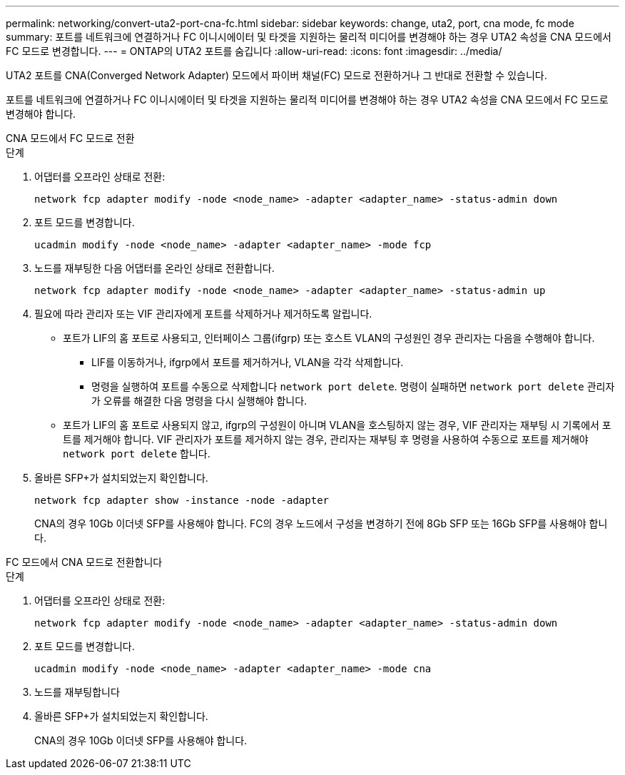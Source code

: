 ---
permalink: networking/convert-uta2-port-cna-fc.html 
sidebar: sidebar 
keywords: change, uta2, port, cna mode, fc mode 
summary: 포트를 네트워크에 연결하거나 FC 이니시에이터 및 타겟을 지원하는 물리적 미디어를 변경해야 하는 경우 UTA2 속성을 CNA 모드에서 FC 모드로 변경합니다. 
---
= ONTAP의 UTA2 포트를 숨깁니다
:allow-uri-read: 
:icons: font
:imagesdir: ../media/


[role="lead"]
UTA2 포트를 CNA(Converged Network Adapter) 모드에서 파이버 채널(FC) 모드로 전환하거나 그 반대로 전환할 수 있습니다.

포트를 네트워크에 연결하거나 FC 이니시에이터 및 타겟을 지원하는 물리적 미디어를 변경해야 하는 경우 UTA2 속성을 CNA 모드에서 FC 모드로 변경해야 합니다.

[role="tabbed-block"]
====
.CNA 모드에서 FC 모드로 전환
--
.단계
. 어댑터를 오프라인 상태로 전환:
+
[source, cli]
----
network fcp adapter modify -node <node_name> -adapter <adapter_name> -status-admin down
----
. 포트 모드를 변경합니다.
+
[source, cli]
----
ucadmin modify -node <node_name> -adapter <adapter_name> -mode fcp
----
. 노드를 재부팅한 다음 어댑터를 온라인 상태로 전환합니다.
+
[source, cli]
----
network fcp adapter modify -node <node_name> -adapter <adapter_name> -status-admin up
----
. 필요에 따라 관리자 또는 VIF 관리자에게 포트를 삭제하거나 제거하도록 알립니다.
+
** 포트가 LIF의 홈 포트로 사용되고, 인터페이스 그룹(ifgrp) 또는 호스트 VLAN의 구성원인 경우 관리자는 다음을 수행해야 합니다.
+
*** LIF를 이동하거나, ifgrp에서 포트를 제거하거나, VLAN을 각각 삭제합니다.
*** 명령을 실행하여 포트를 수동으로 삭제합니다 `network port delete`. 명령이 실패하면 `network port delete` 관리자가 오류를 해결한 다음 명령을 다시 실행해야 합니다.


** 포트가 LIF의 홈 포트로 사용되지 않고, ifgrp의 구성원이 아니며 VLAN을 호스팅하지 않는 경우, VIF 관리자는 재부팅 시 기록에서 포트를 제거해야 합니다. VIF 관리자가 포트를 제거하지 않는 경우, 관리자는 재부팅 후 명령을 사용하여 수동으로 포트를 제거해야 `network port delete` 합니다.


. 올바른 SFP+가 설치되었는지 확인합니다.
+
[source, cli]
----
network fcp adapter show -instance -node -adapter
----
+
CNA의 경우 10Gb 이더넷 SFP를 사용해야 합니다. FC의 경우 노드에서 구성을 변경하기 전에 8Gb SFP 또는 16Gb SFP를 사용해야 합니다.



--
.FC 모드에서 CNA 모드로 전환합니다
--
.단계
. 어댑터를 오프라인 상태로 전환:
+
[source, cli]
----
network fcp adapter modify -node <node_name> -adapter <adapter_name> -status-admin down
----
. 포트 모드를 변경합니다.
+
[source, cli]
----
ucadmin modify -node <node_name> -adapter <adapter_name> -mode cna
----
. 노드를 재부팅합니다
. 올바른 SFP+가 설치되었는지 확인합니다.
+
CNA의 경우 10Gb 이더넷 SFP를 사용해야 합니다.



--
====